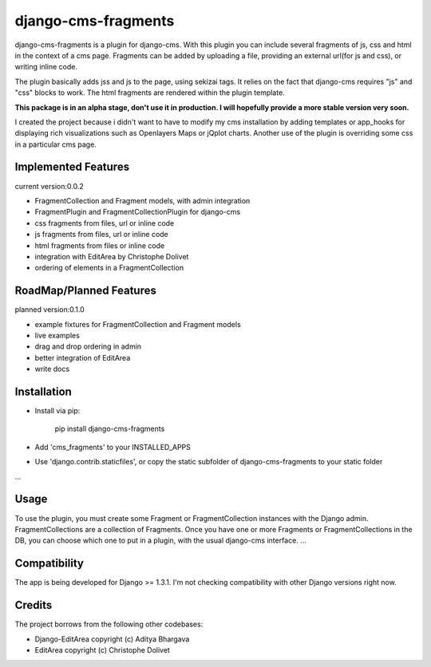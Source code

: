 django-cms-fragments
====================

django-cms-fragments is a plugin for django-cms.
With this plugin you can include several fragments of js, css and html in the
context of a cms page.
Fragments can be added by uploading a file, providing an external url(for js and css),
or writing inline code.

The plugin basically adds jss and js to the page, using sekizai tags.
It relies on the fact that django-cms requires "js" and "css" blocks to work.
The html fragments are rendered within the plugin template.

**This package is in an alpha stage, don't use it in production. I will hopefully
provide a more stable version very soon.**

I created the project because i didn't want to have to modify my cms installation
by adding templates or app_hooks for displaying rich visualizations such as
Openlayers Maps or jQplot charts.
Another use of the plugin is overriding some css in a particular cms page.


Implemented Features
--------------------

current version:0.0.2

* FragmentCollection and Fragment models, with admin integration
* FragmentPlugin and FragmentCollectionPlugin for django-cms
* css fragments from files, url or inline code
* js fragments from files, url or inline code
* html fragments from files or inline code
* integration with EditArea by Christophe Dolivet
* ordering of elements in a FragmentCollection


RoadMap/Planned Features
------------------------

planned version:0.1.0

* example fixtures for FragmentCollection and Fragment models
* live examples
* drag and drop ordering in admin
* better integration of EditArea
* write docs


Installation
------------

* Install via pip:

    pip install django-cms-fragments


* Add 'cms_fragments' to your INSTALLED_APPS
* Use 'django.contrib.staticfiles', or copy the static subfolder of django-cms-fragments
  to your static folder

...


Usage
-----

To use the plugin, you must create some Fragment or FragmentCollection instances with the Django admin.
FragmentCollections are a collection of Fragments.
Once you have one or more Fragments or FragmentCollections in the DB, you can choose which one to put in a
plugin, with the usual django-cms interface.
...


Compatibility
-------------

The app is being developed for Django >= 1.3.1. I'm not checking compatibility with other
Django versions right now.


Credits
-------

The project borrows from the following other codebases:

* Django-EditArea copyright (c) Aditya Bhargava
* EditArea copyright (c) Christophe Dolivet

